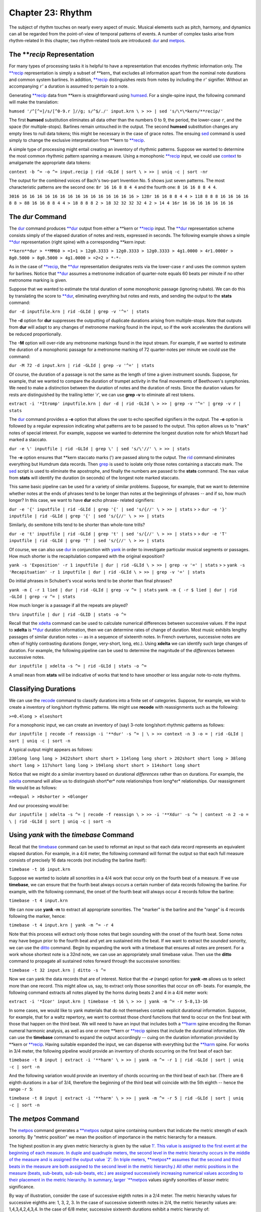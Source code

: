 ======================
Chapter 23: Rhythm
======================


The subject of rhythm touches on nearly every aspect of music. Musical
elements such as pitch, harmony, and dynamics can all be regarded from the
point-of-view of temporal patterns of events. A number of complex tasks arise
from rhythm-related In this chapter, two rhythm-related tools are introduced:
`dur <../../man/dur>`_ and `metpos <../../man/metpos>`_.


The ***recip* Representation
---------------

For many types of processing tasks it is helpful to have a representation
that encodes rhythmic information only. The `**recip <../../rep/recip>`_ representation is
simply a subset of \*\*kern_ that excludes all information apart from the
nominal note durations and common system barlines. In addition, `**recip <../../rep/recip>`_
distinguishes rests from notes by including the ``r``' signifier. Without an
accompanying ``r``' a duration is assumed to pertain to a note.

Generating `**recip <../../rep/recip>`_ data from \*\*kern is straightforward using
`humsed <../../man/humsed>`_. For a single-spine input, the following command will make the
translation:

``humsed '/^[^=]/s/[^0-9.r ]//g; s/^$/./' input.krn \
>
>> | sed 's/\*\*kern/**recip/'``

The first **humsed** substitution eliminates all data other than the numbers
0 to 9, the period, the lower-case ``r``, and the space (for multiple-stops).
Barlines remain untouched in the output. The second **humsed** substitution
changes any empty lines to null data tokens; this might be necessary in the
case of grace notes. The ensuing `sed <http://en.wikipedia.org/wiki/Sed>`_ command is used simply to change the
exclusive interpretation from \*\*kern to `**recip <../../rep/recip>`_.

A simple type of processing might entail creating an inventory of rhythmic
patterns. Suppose we wanted to determine the most common rhythmic pattern
spanning a measure. Using a monophonic `**recip <../../rep/recip>`_ input, we could use
`context <../../man/context>`_ to amalgamate the appropriate data tokens:

``context -b ^= -o ^= input.recip | rid -GLId | sort \
>
>> | uniq -c | sort -nr``

The output for the combined voices of Bach's two-part Invention No. 5 shows
just seven patterns. The most characteristic patterns are the second one:
``8r 16 16 8 8 4 4`` and the fourth one:
``8 16 16 8 8 4 4``.

``3016 16 16 16 16 16 16 16 16 16 16 16 16 16 16 16
> 128r 16 16 8 8 4 4
> 118 8 8 8 16 16 16 16 8 8
> 88 16 16 8 8 4 4
> 18 8 8 8 2
> 18 32 32 32 32 4 2
> 14 4 16r 16 16 16 16 16 16 16``


The *dur* Command
--------

The `dur <../../man/dur>`_ command produces `**dur <../../rep/dur>`_ output from either a \*\*kern
or `**recip <../../rep/recip>`_ input. The `**dur <../../rep/dur>`_ representation scheme consists simply of
the elapsed duration of notes and rests, expressed in seconds. The following
example shows a simple `**dur <../../rep/dur>`_ representation (right spine) with a
corresponding \*\*kern input:



``**kern**dur
> **MM60
> =1=1
> 12g0.3333
> 12g0.3333
> 12g0.3333
> 4g1.0000
> 4r1.0000r
> 8g0.5000
> 8g0.5000
> 4g1.0000
> =2=2
> *-*-``

As in the case of `**recip <../../rep/recip>`_, the `**dur <../../rep/dur>`_ representation designates rests
via the lower-case ``r`` and uses the common system for barlines. Notice that
`**dur <../../rep/dur>`_ assumes a metronome indication of quarter-note equals 60 beats per
minute if no other metronome marking is given.

Suppose that we wanted to estimate the total duration of some monophonic
passage (ignoring rubato). We can do this by translating the score to
`**dur <../../rep/dur>`_, eliminating everything but notes and rests, and sending the output
to the **stats** command:

``dur -d inputfile.krn | rid -GLId | grep -v '^=' | stats``

The **-d** option for **dur** suppresses the outputting of duplicate
durations arising from multiple-stops. Note that outputs from **dur** will
adapt to any changes of metronome marking found in the input, so if the work
accelerates the durations will be reduced proportionally.

The **-M** option will over-ride any metronome markings found in the input
stream. For example, if we wanted to estimate the duration of a monophonic
passage for a metronome marking of 72 quarter-notes per minute we could use
the command:

``dur -M 72 -d input.krn | rid -GLId | grep -v '^=' | stats``

Of course, the duration of a passage is not the same as the length of time a
given instrument sounds. Suppose, for example, that we wanted to compare the
duration of trumpet activity in the final movements of Beethoven's
symphonies. We need to make a distinction between the duration of notes and
the duration of rests. Since the duration values for rests are distinguished
by the trailing letter `r', we can use **grep -v** to eliminate all rest
tokens.

``extract -i '*Itromp' inputfile.krn | dur -d | rid -GLId \
>
>> | grep -v '^=' | grep -v r | stats``

The `dur <../../man/dur>`_ command provides a **-e** option that allows the user to echo
specified signifiers in the output. The **-e** option is followed by a
regular expression indicating what patterns are to be passed to the output.
This option allows us to "mark" notes of special interest. For example,
suppose we wanted to determine the longest duration note for which Mozart had
marked a staccato.

``dur -e \' inputfile | rid -GLId | grep \' | sed 's/\'//' \
>
>> | stats``

The **-e** option ensures that \*\*kern staccato marks (') are passed along
to the output. The `rid <../../man/rid>`_ command eliminates everything but Humdrum data
records. Then `grep <http://en.wikipedia.org/wiki/Grep>`_ is used to isolate only those notes containing a
staccato mark. The `sed <http://en.wikipedia.org/wiki/Sed>`_ script is used to eliminate the apostrophe, and
finally the numbers are passed to the **stats** command. The ``max`` value
from **stats** will identify the duration (in seconds) of the longest note
marked staccato.

This same basic pipeline can be used for a variety of similar problems.
Suppose, for example, that we want to determine whether notes at the ends of
phrases tend to be longer than notes at the beginnings of phrases -- and if
so, how much longer? In this case, we want to have **dur** echo phrase-
related signifiers:

``dur -e '{' inputfile | rid -GLId | grep '{' | sed 's/{//' \
>
>> | stats``
>
>
``dur -e '}' inputfile | rid -GLId | grep '{' | sed 's/{//' \
>
>> | stats``

Similarly, do semitone trills tend to be shorter than whole-tone trills?

``dur -e 't' inputfile | rid -GLId | grep 't' | sed 's/{//' \
>
>> | stats``
>
>
``dur -e 'T' inputfile | rid -GLId | grep 'T' | sed 's/{//' \
>
>> | stats``

Of course, we can also use `dur <../../man/dur>`_ in conjunction with `yank <../../man/yank>`_ in
order to investigate particular musical segments or passages. How much
shorter is the recapitulation compared with the original exposition?

``yank -s 'Exposition' -r 1 inputfile | dur | rid -GLId \
>
>> | grep -v '=' | stats``
>
>
``yank -s 'Recapituation' -r 1 inputfile | dur | rid -GLId \
>
>> | grep -v '=' | stats``

Do initial phrases in Schubert's vocal works tend to be shorter than final
phrases?

``yank -m { -r 1 lied | dur | rid -GLId | grep -v ^= | stats``
``yank -m { -r $ lied | dur | rid -GLId | grep -v ^= | stats``

How much longer is a passage if all the repeats are played?

``thru inputfile | dur | rid -GLID | stats -o ^=``

Recall that the `xdelta <../../man/xdelta>`_ command can be used to calculate numerical
differences between successive values. If the input to **xdelta** is
`**dur <../../rep/dur>`_ duration information, then we can determine rates of change of
duration. Most music exhibits lengthy passages of similar duration notes --
as in a sequence of sixteenth notes. In French overtures, successive notes
are often of highly contrasting durations (longer, very-short, long, etc.).
Using **xdelta** we can identify such large changes of duration. For example,
the following pipeline can be used to determine the magnitude of the
*differences* between successive notes.

``dur inputfile | xdelta -s ^= | rid -GLId | stats -o ^=``

A small ``mean`` from **stats** will be indicative of works that tend to have
smoother or less angular note-to-note rhythms.


Classifying Durations
---------------------

We can use the `recode <../../man/recode>`_ command to classify durations into a finite set
of categories. Suppose, for example, we wish to create a inventory of
long/short rhythmic patterns. We might use **recode** with reassignments such
as the following:

``>=0.4long
> elseshort``

For a monophonic input, we can create an inventory of (say) 3-note long/short
rhythmic patterns as follows:

``dur inputfile | recode -f reassign -i '**dur' -s ^= | \
>
>> context -n 3 -o = | rid -GLId | sort | uniq -c | sort -n``

A typical output might appears as follows:

``230long long long
> 3422short short short
> 114long long short
> 202short short long
> 38long short long
> 117short long long
> 194long short short
> 114short long short``

Notice that we might do a similar inventory based on durational *differences*
rather than on durations. For example, the `xdelta <../../man/xdelta>`_ command will allow
us to distinguish short*er* note relationships from long*er* relationships.
Our reassignment file would be as follows:

``==0equal
> >0shorter
> <0longer``

And our processing would be:

``dur inputfile | xdelta -s ^= | recode -f reassign \
>
>> -i '**Xdur' -s ^= | context -n 2 -o = \
| rid -GLId | sort | uniq -c | sort -n``


Using *yank* with the *timebase* Command
--------

Recall that the `timebase <../../man/timebase>`_ command can be used to reformat an input so
that each data record represents an equivalent elapsed duration. For example,
in a 4/4 meter, the following command will format the output so that each
full measure consists of precisely 16 data records (not including the barline
itself):

``timebase -t 16 input.krn``

Suppose we wanted to isolate all sonorities in a 4/4 work that occur only on
the fourth beat of a measure. If we use **timebase**, we can ensure that the
fourth beat always occurs a certain number of data records following the
barline. For example, with the following command, the onset of the fourth
beat will always occur 4 records follow the barline:

``timebase -t 4 input.krn``

We can now use **yank -m** to extract all appropriate sonorities. The
"marker" is the barline and the "range" is 4 records following the marker,
hence:

``timebase -t 4 input.krn | yank -m ^= -r 4``

Note that this process will extract only those notes that begin sounding with
the onset of the fourth beat. Some notes may have begun prior to the fourth
beat and yet are sustained into the beat. If we want to extract the *sounded*
sonority, we can use the `ditto <../../man/ditto>`_ command. Begin by expanding the work
with a timebase that ensures all notes are present. For a work whose shortest
note is a 32nd note, we can use an appropriately small timebase value. Then
use the **ditto** command to propagate all sustained notes forward through
the successive sonorities:

``timebase -t 32 input.krn | ditto -s ^=``

Now we can yank the data records that are of interest. Notice that the **-r**
(range) option for **yank -m** allows us to select more than one record. This
might allow us, say, to extract only those sonorities that occur on off-
beats. For example, the following command extracts all notes played by the
horns during beats 2 and 4 in a 4/4 meter work:

``extract -i '*Icor' input.krn | timebase -t 16 \
>
>> | yank -m ^= -r 5-8,13-16``

In some cases, we would like to yank materials that do not themselves contain
explicit durational information. Suppose, for example, that for a waltz
repertory, we want to contrast those chord functions that tend to occur on
the first beat with those that happen on the third beat. We will need to have
an input that includes both a `**harm <../../rep/harm>`_ spine encoding the Roman numeral
harmonic analysis, as well as one or more \*\*kern or `**recip <../../rep/recip>`_ spines
that include the durational information. We can use the **timebase** command
to expand the output accordingly -- cuing on the duration information
provided by \*\*kern or `**recip <../../rep/recip>`_. Having suitable expanded the input, we
can dispense with everything but the `**harm <../../rep/harm>`_ spine. For works in 3/4
meter, the following pipeline would provide an inventory of chords occurring
on the first beat of each bar:

``timebase -t 8 input | extract -i '**harm' \
>
>> | yank -m ^= -r 1 | rid -GLId | sort | uniq -c | sort -n``

And the following variation would provide an inventory of chords occurring on
the third beat of each bar. (There are 6 eighth durations in a bar of 3/4,
therefore the beginning of the third beat will coincide with the 5th eighth
-- hence the range ``-r 5``:

``timebase -t 8 input | extract -i '**harm' \
>
>> | yank -m ^= -r 5 | rid -GLId | sort | uniq -c | sort -n``


The *metpos* Command
--------

The `metpos <../../man/metpos>`_ command generates a `**metpos <../../rep/metpos>`_ output spine containing
numbers that indicate the metric strength of each sonority. By "metric
position" we mean the position of importance in the metric hierarchy for a
measure.

The highest position in any given metric hierarchy is given by the value `1'.
This value is assigned to the first event at the beginning of each measure.
In duple and quadruple meters, the second level in the metric hierarchy
occurs in the middle of the measure and is assigned the output value `2'. (In
triple meters, **metpos** assumes that the second and third beats in the
measure are both assigned to the second level in the metric hierarchy.) All
other metric positions in the measure (beats, sub-beats, sub-sub-beats, etc.)
are assigned successively increasing numerical values according to their
placement in the metric hierarchy. In summary, larger `**metpos <../../rep/metpos>`_ values
signify sonorities of *lesser* metric significance.

By way of illustration, consider the case of successive eighth notes in a 2/4
meter. The metric hierarchy values for successive eighths are: 1, 3, 2, 3. In
the case of successive sixteenth notes in 2/4, the metric hierarchy values
are: 1,4,3,4,2,4,3,4. In the case of 6/8 meter, successive sixteenth
durations exhibit a metric hierarchy of: 1,4,3,4,3,4,2,4,3,4,3,4.

For correct operation, the **metpos** command must be supplied with an input
that has been formatted using the `timebase <../../man/timebase>`_ command. That is, each data
record (ignoring barlines) must represent an equivalent duration of time. In
addition, **metpos** must be informed of both the *meter signature* and the
*timebase* for the given input passage. This information can be specified via
the command line, however it is usually available in the input stream via
appropriate tandem interpretations.

The following extract from Bartok's "Two-Part Study" No. 121 from
*Mikrokosmos* demonstrates the effect of the **metpos** command. The two
left-most columns show the original input; all three columns show the
corresponding output from **metpos**:

``**kern**kern**metpos
> *tb8*tb8*tb8
> =16=16=16
> *M6/4*M6/4*M6/4
> 8Gn8b-1
> 8A8ccn4
> 8B-8cc#}3
> 8cn{8f#4
> 8c#}8gn3
> {8F#8a4
> 8G8b-2
> 8A8ccn4
> 8B-4b-3
> 8cn.4
> 8c#}8fn}3
> 8r8r4
> =17=17=17
> *M4/4*M4/4*M4/4
> 8d2r1
> 4.d.4
> ..3
> ..4
> {2d_8dd2
> .4.dd4
> ..3
> ..4
> =18=18=18
> 8d{1dd_1
> 8A.4
> 8F#.3
> 8E.4
> 8D.2
> 8BB.4
> 8D.3
> 8E}.4
> =19=19=19
> *M3/2*M3/2*M3/2
> {8F#8dd1
> 8A8ffn4
> 8c#8aa3
> 8A8ff4
> 8F#8dd2
> 8A8ff4
> 8F#8dd3
> 8E8ccn4
> 8D8b-2
> 8BBn8gn4
> 8D8b-3
> 8E}8cc4
> =20=20=20
> *-*-*-``

Notice that `metpos <../../man/metpos>`_ adapts to changing meter signatures, and correctly
distinguishes between metric accent patterns such as 6/4 (measure 16) and 3/2
(measure 19).

The `**metpos <../../rep/metpos>`_ values provide additional ways of addressing various
rhythmic questions. We might use `recode <../../man/recode>`_ for example, to recode the
numerical outputs from **metpos** into a smaller set of discrete categories.
For example, we might classify metric positions using the following
reassignment file:

``==1strong
> >=3secondary
> elseweak``

The words `strong', `secondary', and `weak' can then be sought by `grep <http://en.wikipedia.org/wiki/Grep>`_ or
**yank -m**, allowing us to isolate points of particular metric stress. Since
**metpos** adapts to changing meters, we can confidently process inputs that
may contain mixtures of meters.


Changes of Stress
-----------------

Once again we can make use of `xdelta <../../man/xdelta>`_ to identify relationships between
successive metric position values. Suppose we had a collection of Hungarian
melodies and we wanted to determine how each degree is approached in terms of
metric strength. That is, we would like to count the number of tonic pitches
that are approached by a weak-to-strong context versus the number of tonic
pitches approached by a strong-to-weak context. We also want similar measures
for supertonic, mediant, subdominant, etc. scale degrees.

This task involves creating an inventory where fourteen different items are
possible: (1) tonic strong-to-weak, (2) tonic weak-to-strong, (3) supertonic,
strong-to-weak, etc. A suitable inventory will involve creating two spines of
information -- scale-degree and relative metric strength.

Assuming that our Hungarian melodies encode key information, creating a
`**deg <../../rep/deg>`_ spine is straightforward. Recall that the **-a** option for
`deg <../../man/deg>`_ avoids distinguishing the direction of approach (from above or
below):

``deg -a magyar*.krn > magyar.deg``

Creating a spine encoding relative metric strength will be more involved.
First we need to expand our input according to the shortest note. We use
`**census -k**`_ to determine the shortest duration, and then expand our
input using **timebase**.

``census -k magyar*.krn``
``timebase -t 16 magyar*.krn > magyar.tb``

Using **metpos** will allow us to create a spine with the metric position
data.

``metpos magyar.tb > magyar.mp``

Note that **metpos** automatically echoes the input along with the new
`**metpos <../../rep/metpos>`_ spine. At this point, the result might look as follows:

``!!!OTL: Graf Friedrich In Oesterraaich sin di Gassen sou enge
\*\*kern**metpos
``*ICvox``*
``*Ivox``*
``*M3/4``*M3/4
``*k[f#]``*
``*G:``*
``*tb16``*tb16
``{8g``2
``.``4
``8b``3
``.``4
``=1``=1
``8dd``1
``.``4``
> etc.

We want to be able to say that the relationship between the first eighth-note
G and the eighth-note B is "strong-to-weak" and that the relationship between
the eighth-note B and the eighth-note D is "weak-to-strong." In order to
procede we need to eliminate all of the data records that contain only a
metpos value -- that is, there is no pitch present in the \*\*kern_
spine. We can do this using **humsed**; we simply delete all lines that begin
with a period character:

``humsed '/^\./d' magyar.mp``

The result is as follows:

``!!!OTL: Graf Friedrich In Oesterraaich sin di Gassen sou enge
\*\*kern**metpos
``*ICvox``*
``*Ivox``*
``*M3/4``*M3/4
``*k[f#]``*
``*G:``*
``*tb16``*tb16
``{8g``2
``8b``3
``=1``=1
``8dd``1``
> etc.

Notice that the successive `**metpos <../../rep/metpos>`_ values will now allow us to
characterize the changes in stress between successive notes: 2 followed by 3
indicates a strong-to-weak change of metric position, 3 followed by 1
indicates a weak-to-strong change of metric position. We can use
`xdelta <../../man/xdelta>`_ to calculate the differences in metric position values:
positive differences will indicate weak-to-strong changes and negative
differences will indicate strong-to-weak changes. If both values have the
same metric position value, then the successive notes hold equal positions in
the metric hierarchy. Before using **xdelta** we need to isolate the
`**metpos <../../rep/metpos>`_ spine using **extract**:

``humsed '/^\./d' magyar.mp | extract -i '**metpos' \
>
>> | xdelta -s ^=``

The result is:

``!!!OTL: Graf Friedrich In Oesterraaich sin di Gassen sou enge
``**Xmetpos
``*
``*
``*M3/4
``*
``*
``*tb16
``.
``1
``=1
``-2``
> etc.

Now we can use `recode <../../man/recode>`_ to classify the changes of metric position
according. Our reassignment file (named ``reassign``):

``>0strong-to-weak
> <0weak-to-strong
> ==0equal``

Appending the appropriate command:

``humsed '/^\./d' magyar.mp | extract -i '**metpos' \
>
>> | xdelta -s ^= | recode -f reassign -i '**Xmetpos' -s ^= > magyar.xmp``

Now we can assemble the resulting metric change spine with our original
`**deg <../../rep/deg>`_ spine. Each data record will contain the scale degree in the
first spine and the change of metric position data in the second spine. The
final task is to create an inventory using `rid <../../man/rid>`_, **sort** and `uniq <http://en.wikipedia.org/wiki/Uniq>`_:

``assemble magyar.deg magyar.xmp | rid -GLId | grep -v ^= \
>
>> | sort | uniq -c``

The final result will appear as below. The first output line indicates that
there were three instances of a tonic pitch approached by a note of
equivalent position in the metric hierarchy. The second line indicates that
there were twenty-five instances of a tonic pitch approached by a note having
a stronger metric position:

``31equal
> 251strong-to-weak
> 301weak-to-strong
> 32equal
> 142strong-to-weak
> 132weak-to-strong
> 13equal
> 393strong-to-weak
> 343weak-to-strong
> 34equal
> 264strong-to-weak
> 174weak-to-strong
> 135equal
> 495strong-to-weak
> 425weak-to-strong
> 16equal
> 136strong-to-weak
> 146weak-to-strong
> 37strong-to-weak
> 67weak-to-strong
> 17-weak-to-strong
> 3requal
> 10rstrong-to-weak``

Instead of scale degree, any other Humdrum spine might be used. For example,
if the input contained functional harmony data (**harm) then the output
inventory would identify how particular chord functions tend to be
approached. For example, we could establish whether the submediant chord is
more likely to be approached in a strong-to-weak or weak-to-strong rhythmic
context. Similarly, this same technique can be used to determine whether
particular melodic or harmonic intervals tend to be approached using
particular stress relationships.

In addition, our input spine might also be transformed via the **context**
command. Given a **harm spine, for example, **context** could be used to
generate two-chord harmonic progressions. This would permit us to determine,
for example, whether a specific progression such as *ii-V* tends to fall in
strong-to-weak or weak-to-strong contexts.

--------


Reprise
-------

There are a vast number of issues raised in rhythm-related processing. In
this chapter we have touched on a few of the more basic tasks. These include
identifying the durations of various passages using **dur**; classifying and
contextualizing durations using `recode <../../man/recode>`_ and `context <../../man/context>`_; isolating
particular rhythmic moments using `timebase <../../man/timebase>`_ and `yank <../../man/yank>`_ **-m**;
determining relative metric positions using `metpos <../../man/metpos>`_; and characterizing
metric syncopation using `synco <../../man/synco>`_.

Processing data that does not explicitly contain duration-related information
(such as `**harm <../../rep/harm>`_ or `**deg <../../rep/deg>`_) often requires some preparation. It is
often useful to maintain a coordinated file where the spines of interest are
linked with duration-related spines that assist in processing.

One further topic related to rhythm remains to be discussed. The **accent**
command allows the user to distinguish notes according to their estimated
perceptual importance. We will consider **accent** in `Chapter 31 <../ch31>`_.

